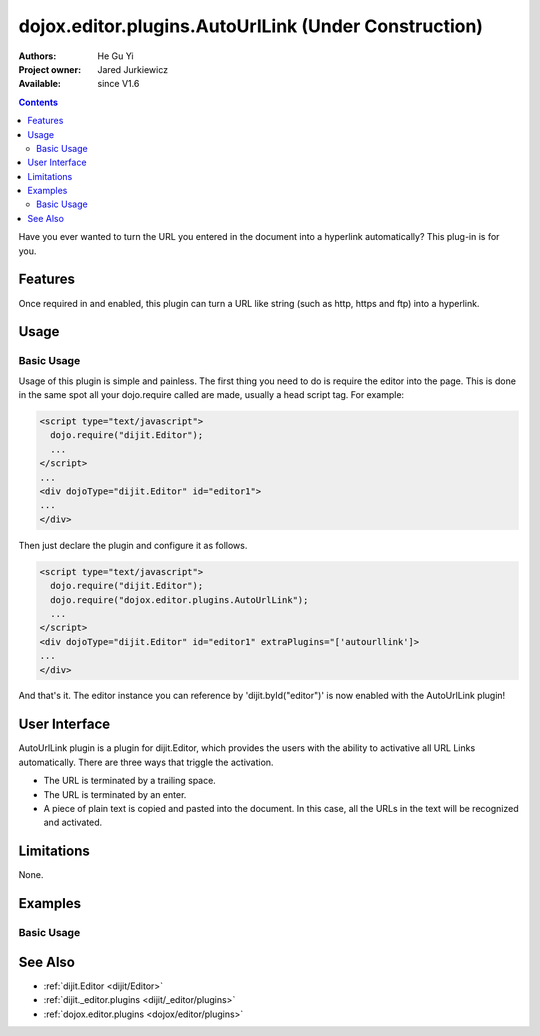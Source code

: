 .. _dojox/editor/plugins/AutoUrlLink:

dojox.editor.plugins.AutoUrlLink (Under Construction)
=====================================================

:Authors: He Gu Yi
:Project owner: Jared Jurkiewicz
:Available: since V1.6

.. contents::
    :depth: 2

Have you ever wanted to turn the URL you entered in the document into a hyperlink automatically? This plug-in is for you.

========
Features
========

Once required in and enabled, this plugin can turn a URL like string (such as http, https and ftp) into a hyperlink.

=====
Usage
=====

Basic Usage
-----------
Usage of this plugin is simple and painless. The first thing you need to do is require the editor into the page. This is done in the same spot all your dojo.require called are made, usually a head script tag. For example:

.. code-block :: html

  <script type="text/javascript">
    dojo.require("dijit.Editor");
    ...
  </script>
  ...
  <div dojoType="dijit.Editor" id="editor1">
  ...
  </div>

Then just declare the plugin and configure it as follows.

.. code-block :: html

  <script type="text/javascript">
    dojo.require("dijit.Editor");
    dojo.require("dojox.editor.plugins.AutoUrlLink");
    ...
  </script>
  <div dojoType="dijit.Editor" id="editor1" extraPlugins="['autourllink']>
  ...
  </div>

And that's it. The editor instance you can reference by 'dijit.byId("editor")' is now enabled with the AutoUrlLink plugin!

==============
User Interface
==============

AutoUrlLink plugin is a plugin for dijit.Editor, which provides the users with the ability to activative all URL Links automatically. There are three ways that triggle the activation.

* The URL is terminated by a trailing space.
* The URL is terminated by an enter.
* A piece of plain text is copied and pasted into the document. In this case, all the URLs in the text will be recognized and activated.

.. image :: AutoUrlLink.png

===========
Limitations
===========

None.

========
Examples
========

Basic Usage
-----------

.. code-example::
  :djConfig: parseOnLoad: true
  :version: 1.6

  .. javascript::

    <script>
      dojo.require("dijit.Editor");
      dojo.require("dojox.editor.plugins.AutoSave");
    </script>

  .. css::

    <style>
      @import "{{baseUrl}}dojox/editor/plugins/resources/css/AutoSave.css";
    </style>

  .. html::

    <b>Click the down arrow and select Set Auto-Save Interval... to save at intervals</b>
    <br>
    <div dojoType="dijit.Editor" height="250px"id="input" extraPlugins="['autosave']">
    <div>
    <br>
    blah blah & blah!
    <br>
    </div>
    <br>
    <table>
    <tbody>
    <tr>
    <td style="border-style:solid; border-width: 2px; border-color: gray;">One cell</td>
    <td style="border-style:solid; border-width: 2px; border-color: gray;">
    Two cell
    </td>
    </tr>
    </tbody>
    </table>
    <ul>
    <li>item one</li>
    <li>
    item two
    </li>
    </ul>
    </div>

========
See Also
========

* :ref:`dijit.Editor <dijit/Editor>`
* :ref:`dijit._editor.plugins <dijit/_editor/plugins>`
* :ref:`dojox.editor.plugins <dojox/editor/plugins>`
